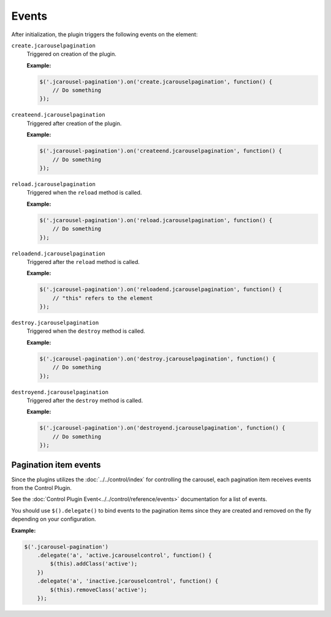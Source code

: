 Events
======

After initialization, the plugin triggers the following events on the element:

.. _pagination.reference.events.create:

``create.jcarouselpagination``
    Triggered on creation of the plugin.

    **Example:**

    .. code-block:: javascript

        $('.jcarousel-pagination').on('create.jcarouselpagination', function() {
            // Do something
        });

.. _pagination.reference.events.createend:

``createend.jcarouselpagination``
    Triggered after creation of the plugin.

    **Example:**

    .. code-block:: javascript

        $('.jcarousel-pagination').on('createend.jcarouselpagination', function() {
            // Do something
        });

.. _pagination.reference.events.reload:

``reload.jcarouselpagination``
    Triggered when the ``reload`` method is called.

    **Example:**

    .. code-block:: javascript

        $('.jcarousel-pagination').on('reload.jcarouselpagination', function() {
            // Do something
        });

.. _pagination.reference.events.reloadend:

``reloadend.jcarouselpagination``
    Triggered after the ``reload`` method is called.

    **Example:**

    .. code-block:: javascript

        $('.jcarousel-pagination').on('reloadend.jcarouselpagination', function() {
            // "this" refers to the element
        });

.. _pagination.reference.events.destroy:

``destroy.jcarouselpagination``
    Triggered when the ``destroy`` method is called.

    **Example:**

    .. code-block:: javascript

        $('.jcarousel-pagination').on('destroy.jcarouselpagination', function() {
            // Do something
        });

.. _pagination.reference.events.destroyend:

``destroyend.jcarouselpagination``
    Triggered after the ``destroy`` method is called.

    **Example:**

    .. code-block:: javascript

        $('.jcarousel-pagination').on('destroyend.jcarouselpagination', function() {
            // Do something
        });

Pagination item events
----------------------

Since the plugins utilizes the :doc:`../../control/index` for controlling the
carousel, each pagination item receives events from the Control Plugin.

See the :doc:`Control Plugin Event<../../control/reference/events>`
documentation for a list of events.

You should use ``$().delegate()`` to bind events to the pagination items since
they are created and removed on the fly depending on your configuration.

**Example:**

.. code-block:: javascript

   $('.jcarousel-pagination')
       .delegate('a', 'active.jcarouselcontrol', function() {
           $(this).addClass('active');
       })
       .delegate('a', 'inactive.jcarouselcontrol', function() {
           $(this).removeClass('active');
       });
